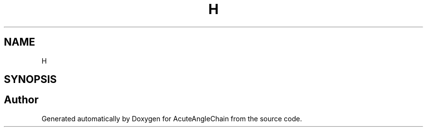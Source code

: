 .TH "H" 3 "Sun Jun 3 2018" "AcuteAngleChain" \" -*- nroff -*-
.ad l
.nh
.SH NAME
H
.SH SYNOPSIS
.br
.PP


.SH "Author"
.PP 
Generated automatically by Doxygen for AcuteAngleChain from the source code\&.
